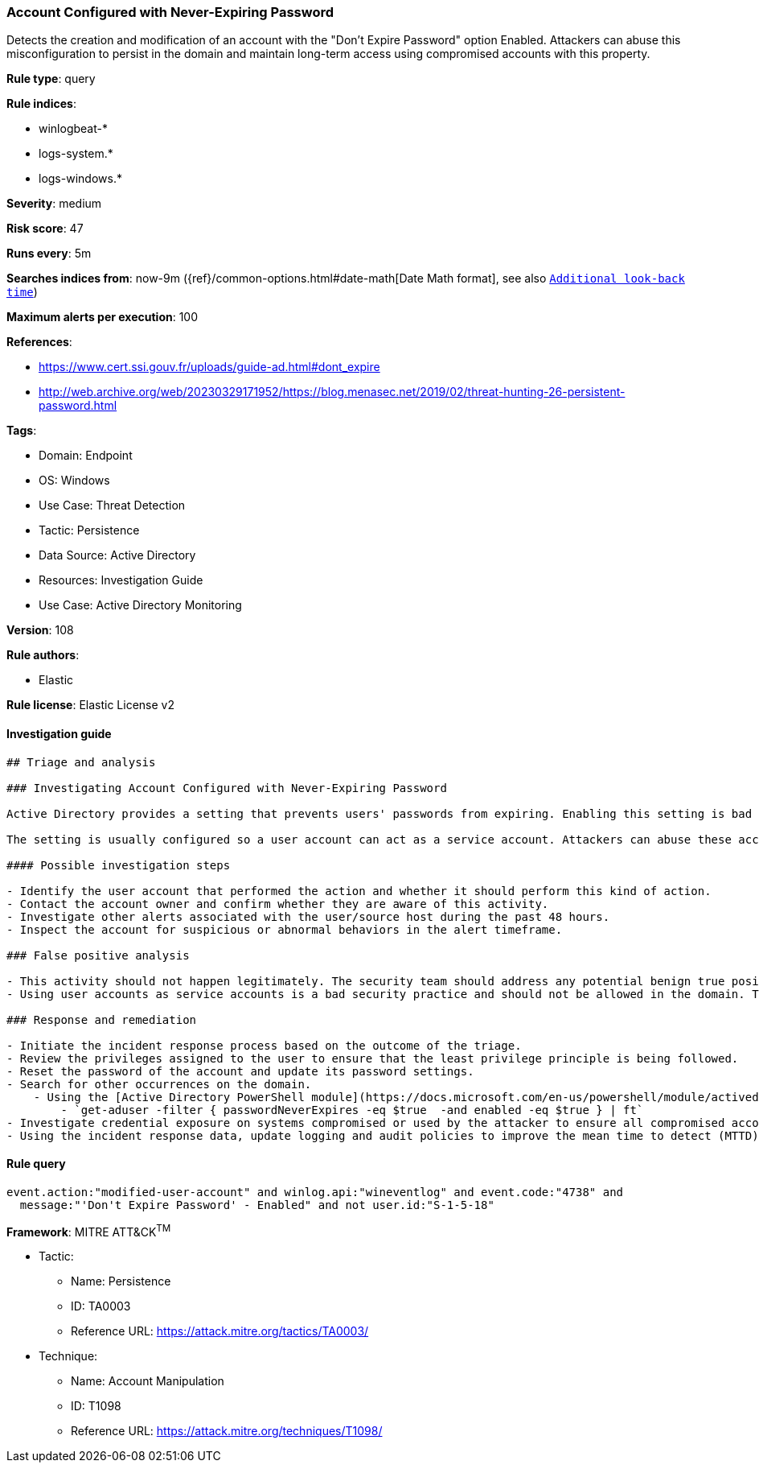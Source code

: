 [[prebuilt-rule-8-9-10-account-configured-with-never-expiring-password]]
=== Account Configured with Never-Expiring Password

Detects the creation and modification of an account with the "Don't Expire Password" option Enabled. Attackers can abuse this misconfiguration to persist in the domain and maintain long-term access using compromised accounts with this property.

*Rule type*: query

*Rule indices*: 

* winlogbeat-*
* logs-system.*
* logs-windows.*

*Severity*: medium

*Risk score*: 47

*Runs every*: 5m

*Searches indices from*: now-9m ({ref}/common-options.html#date-math[Date Math format], see also <<rule-schedule, `Additional look-back time`>>)

*Maximum alerts per execution*: 100

*References*: 

* https://www.cert.ssi.gouv.fr/uploads/guide-ad.html#dont_expire
* http://web.archive.org/web/20230329171952/https://blog.menasec.net/2019/02/threat-hunting-26-persistent-password.html

*Tags*: 

* Domain: Endpoint
* OS: Windows
* Use Case: Threat Detection
* Tactic: Persistence
* Data Source: Active Directory
* Resources: Investigation Guide
* Use Case: Active Directory Monitoring

*Version*: 108

*Rule authors*: 

* Elastic

*Rule license*: Elastic License v2


==== Investigation guide


[source, markdown]
----------------------------------
## Triage and analysis

### Investigating Account Configured with Never-Expiring Password

Active Directory provides a setting that prevents users' passwords from expiring. Enabling this setting is bad practice and can expose environments to vulnerabilities that weaken security posture, especially when these accounts are privileged.

The setting is usually configured so a user account can act as a service account. Attackers can abuse these accounts to persist in the domain and maintain long-term access using compromised accounts with a never-expiring password set.

#### Possible investigation steps

- Identify the user account that performed the action and whether it should perform this kind of action.
- Contact the account owner and confirm whether they are aware of this activity.
- Investigate other alerts associated with the user/source host during the past 48 hours.
- Inspect the account for suspicious or abnormal behaviors in the alert timeframe.

### False positive analysis

- This activity should not happen legitimately. The security team should address any potential benign true positive (B-TP), as this configuration can put the user and the domain at risk.
- Using user accounts as service accounts is a bad security practice and should not be allowed in the domain. The security team should map and monitor potential benign true positives (B-TPs), especially if the account is privileged. For cases in which user accounts cannot be avoided, Microsoft provides the Group Managed Service Accounts (gMSA) feature, which ensures that the account password is robust and changed regularly and automatically.

### Response and remediation

- Initiate the incident response process based on the outcome of the triage.
- Review the privileges assigned to the user to ensure that the least privilege principle is being followed.
- Reset the password of the account and update its password settings.
- Search for other occurrences on the domain.
    - Using the [Active Directory PowerShell module](https://docs.microsoft.com/en-us/powershell/module/activedirectory/get-aduser):
        - `get-aduser -filter { passwordNeverExpires -eq $true  -and enabled -eq $true } | ft`
- Investigate credential exposure on systems compromised or used by the attacker to ensure all compromised accounts are identified. Reset passwords for these accounts and other potentially compromised credentials, such as email, business systems, and web services.
- Using the incident response data, update logging and audit policies to improve the mean time to detect (MTTD) and the mean time to respond (MTTR).

----------------------------------

==== Rule query


[source, js]
----------------------------------
event.action:"modified-user-account" and winlog.api:"wineventlog" and event.code:"4738" and
  message:"'Don't Expire Password' - Enabled" and not user.id:"S-1-5-18"

----------------------------------

*Framework*: MITRE ATT&CK^TM^

* Tactic:
** Name: Persistence
** ID: TA0003
** Reference URL: https://attack.mitre.org/tactics/TA0003/
* Technique:
** Name: Account Manipulation
** ID: T1098
** Reference URL: https://attack.mitre.org/techniques/T1098/
